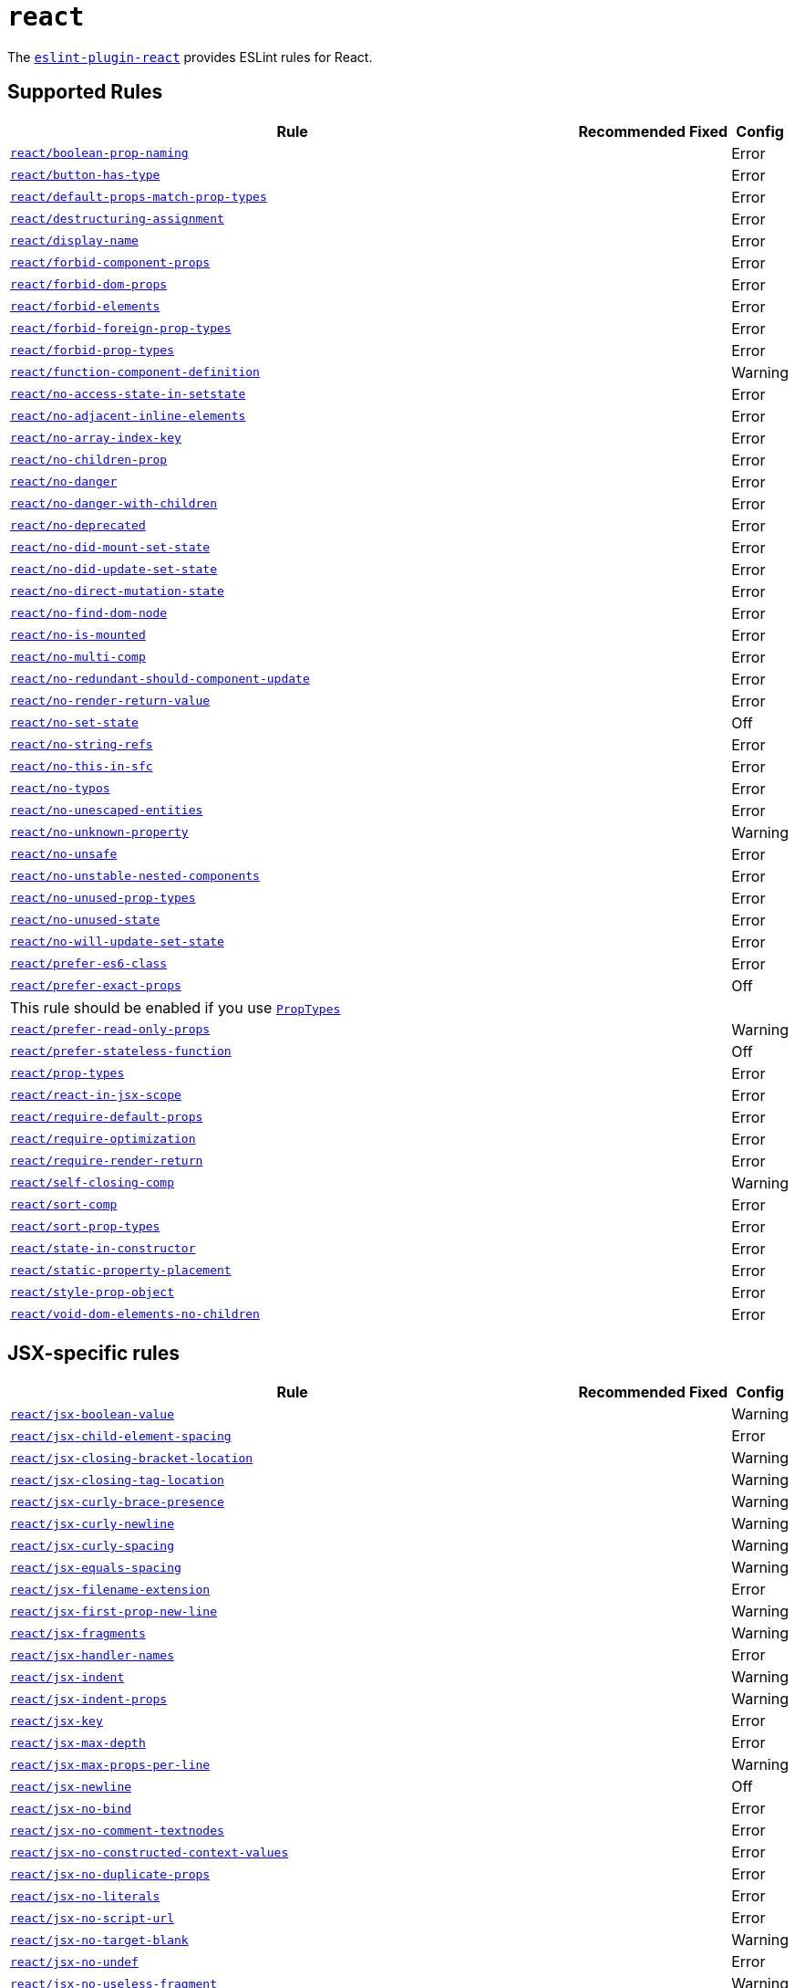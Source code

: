 = `react`

The `link:https://github.com/yannickcr/eslint-plugin-react[eslint-plugin-react]` provides ESLint rules for React.


== Supported Rules

[cols="~,1,1,1"]
|===
| Rule | Recommended | Fixed | Config

| `link:https://github.com/yannickcr/eslint-plugin-react/blob/master/docs/rules/boolean-prop-naming.md[react/boolean-prop-naming]`
|
|
| Error

| `link:https://github.com/yannickcr/eslint-plugin-react/blob/master/docs/rules/button-has-type.md[react/button-has-type]`
|
|
| Error

| `link:https://github.com/yannickcr/eslint-plugin-react/blob/master/docs/rules/default-props-match-prop-types.md[react/default-props-match-prop-types]`
|
|
| Error

| `link:https://github.com/yannickcr/eslint-plugin-react/blob/master/docs/rules/destructuring-assignment.md[react/destructuring-assignment]`
|
|
| Error

| `link:https://github.com/yannickcr/eslint-plugin-react/blob/master/docs/rules/display-name.md[react/display-name]`
|
|
| Error

| `link:https://github.com/yannickcr/eslint-plugin-react/blob/master/docs/rules/forbid-component-props.md[react/forbid-component-props]`
|
|
| Error

| `link:https://github.com/yannickcr/eslint-plugin-react/blob/master/docs/rules/forbid-dom-props.md[react/forbid-dom-props]`
|
|
| Error

| `link:https://github.com/yannickcr/eslint-plugin-react/blob/master/docs/rules/forbid-elements.md[react/forbid-elements]`
|
|
| Error

| `link:https://github.com/yannickcr/eslint-plugin-react/blob/master/docs/rules/forbid-foreign-prop-types.md[react/forbid-foreign-prop-types]`
|
|
| Error

| `link:https://github.com/yannickcr/eslint-plugin-react/blob/master/docs/rules/forbid-prop-types.md[react/forbid-prop-types]`
|
|
| Error

| `link:https://github.com/yannickcr/eslint-plugin-react/blob/master/docs/rules/function-component-definition.md[react/function-component-definition]`
|
|
| Warning

| `link:https://github.com/yannickcr/eslint-plugin-react/blob/master/docs/rules/no-access-state-in-setstate.md[react/no-access-state-in-setstate]`
|
|
| Error

| `link:https://github.com/yannickcr/eslint-plugin-react/blob/master/docs/rules/no-adjacent-inline-elements.md[react/no-adjacent-inline-elements]`
|
|
| Error

| `link:https://github.com/yannickcr/eslint-plugin-react/blob/master/docs/rules/no-array-index-key.md[react/no-array-index-key]`
|
|
| Error

| `link:https://github.com/yannickcr/eslint-plugin-react/blob/master/docs/rules/no-children-prop.md[react/no-children-prop]`
|
|
| Error

| `link:https://github.com/yannickcr/eslint-plugin-react/blob/master/docs/rules/no-danger.md[react/no-danger]`
|
|
| Error

| `link:https://github.com/yannickcr/eslint-plugin-react/blob/master/docs/rules/no-danger-with-children.md[react/no-danger-with-children]`
|
|
| Error

| `link:https://github.com/yannickcr/eslint-plugin-react/blob/master/docs/rules/no-deprecated.md[react/no-deprecated]`
|
|
| Error

| `link:https://github.com/yannickcr/eslint-plugin-react/blob/master/docs/rules/no-did-mount-set-state.md[react/no-did-mount-set-state]`
|
|
| Error

| `link:https://github.com/yannickcr/eslint-plugin-react/blob/master/docs/rules/no-did-update-set-state.md[react/no-did-update-set-state]`
|
|
| Error

| `link:https://github.com/yannickcr/eslint-plugin-react/blob/master/docs/rules/no-direct-mutation-state.md[react/no-direct-mutation-state]`
|
|
| Error

| `link:https://github.com/yannickcr/eslint-plugin-react/blob/master/docs/rules/no-find-dom-node.md[react/no-find-dom-node]`
|
|
| Error

| `link:https://github.com/yannickcr/eslint-plugin-react/blob/master/docs/rules/no-is-mounted.md[react/no-is-mounted]`
|
|
| Error

| `link:https://github.com/yannickcr/eslint-plugin-react/blob/master/docs/rules/no-multi-comp.md[react/no-multi-comp]`
|
|
| Error

| `link:https://github.com/yannickcr/eslint-plugin-react/blob/master/docs/rules/no-redundant-should-component-update.md[react/no-redundant-should-component-update]`
|
|
| Error

| `link:https://github.com/yannickcr/eslint-plugin-react/blob/master/docs/rules/no-render-return-value.md[react/no-render-return-value]`
|
|
| Error

| `link:https://github.com/yannickcr/eslint-plugin-react/blob/master/docs/rules/no-set-state.md[react/no-set-state]`
|
|
| Off

| `link:https://github.com/yannickcr/eslint-plugin-react/blob/master/docs/rules/no-string-refs.md[react/no-string-refs]`
|
|
| Error

| `link:https://github.com/yannickcr/eslint-plugin-react/blob/master/docs/rules/no-this-in-sfc.md[react/no-this-in-sfc]`
|
|
| Error

| `link:https://github.com/yannickcr/eslint-plugin-react/blob/master/docs/rules/no-typos.md[react/no-typos]`
|
|
| Error

| `link:https://github.com/yannickcr/eslint-plugin-react/blob/master/docs/rules/no-unescaped-entities.md[react/no-unescaped-entities]`
|
|
| Error

| `link:https://github.com/yannickcr/eslint-plugin-react/blob/master/docs/rules/no-unknown-property.md[react/no-unknown-property]`
|
|
| Warning

| `link:https://github.com/yannickcr/eslint-plugin-react/blob/master/docs/rules/no-unsafe.md[react/no-unsafe]`
|
|
| Error

| `link:https://github.com/yannickcr/eslint-plugin-react/blob/master/docs/rules/no-unstable-nested-components.md[react/no-unstable-nested-components]`
|
|
| Error

| `link:https://github.com/yannickcr/eslint-plugin-react/blob/master/docs/rules/no-unused-prop-types.md[react/no-unused-prop-types]`
|
|
| Error

| `link:https://github.com/yannickcr/eslint-plugin-react/blob/master/docs/rules/no-unused-state.md[react/no-unused-state]`
|
|
| Error

| `link:https://github.com/yannickcr/eslint-plugin-react/blob/master/docs/rules/no-will-update-set-state.md[react/no-will-update-set-state]`
|
|
| Error

| `link:https://github.com/yannickcr/eslint-plugin-react/blob/master/docs/rules/prefer-es6-class.md[react/prefer-es6-class]`
|
|
| Error

| `link:https://github.com/yannickcr/eslint-plugin-react/blob/master/docs/rules/prefer-exact-props.md[react/prefer-exact-props]`
|
|
| Off
4+| This rule should be enabled if you use `link:https://reactjs.org/docs/typechecking-with-proptypes.html[PropTypes]`

| `link:https://github.com/yannickcr/eslint-plugin-react/blob/master/docs/rules/prefer-read-only-props.md[react/prefer-read-only-props]`
|
|
| Warning

| `link:https://github.com/yannickcr/eslint-plugin-react/blob/master/docs/rules/prefer-stateless-function.md[react/prefer-stateless-function]`
|
|
| Off

| `link:https://github.com/yannickcr/eslint-plugin-react/blob/master/docs/rules/prop-types.md[react/prop-types]`
|
|
| Error

| `link:https://github.com/yannickcr/eslint-plugin-react/blob/master/docs/rules/react-in-jsx-scope.md[react/react-in-jsx-scope]`
|
|
| Error

| `link:https://github.com/yannickcr/eslint-plugin-react/blob/master/docs/rules/require-default-props.md[react/require-default-props]`
|
|
| Error

| `link:https://github.com/yannickcr/eslint-plugin-react/blob/master/docs/rules/require-optimization.md[react/require-optimization]`
|
|
| Error

| `link:https://github.com/yannickcr/eslint-plugin-react/blob/master/docs/rules/require-render-return.md[react/require-render-return]`
|
|
| Error

| `link:https://github.com/yannickcr/eslint-plugin-react/blob/master/docs/rules/self-closing-comp.md[react/self-closing-comp]`
|
|
| Warning

| `link:https://github.com/yannickcr/eslint-plugin-react/blob/master/docs/rules/sort-comp.md[react/sort-comp]`
|
|
| Error

| `link:https://github.com/yannickcr/eslint-plugin-react/blob/master/docs/rules/sort-prop-types.md[react/sort-prop-types]`
|
|
| Error

| `link:https://github.com/yannickcr/eslint-plugin-react/blob/master/docs/rules/state-in-constructor.md[react/state-in-constructor]`
|
|
| Error

| `link:https://github.com/yannickcr/eslint-plugin-react/blob/master/docs/rules/static-property-placement.md[react/static-property-placement]`
|
|
| Error

| `link:https://github.com/yannickcr/eslint-plugin-react/blob/master/docs/rules/style-prop-object.md[react/style-prop-object]`
|
|
| Error

| `link:https://github.com/yannickcr/eslint-plugin-react/blob/master/docs/rules/void-dom-elements-no-children.md[react/void-dom-elements-no-children]`
|
|
| Error

|===


== JSX-specific rules

[cols="~,1,1,1"]
|===
| Rule | Recommended | Fixed | Config

| `link:https://github.com/yannickcr/eslint-plugin-react/blob/master/docs/rules/jsx-boolean-value.md[react/jsx-boolean-value]`
|
|
| Warning

| `link:https://github.com/yannickcr/eslint-plugin-react/blob/master/docs/rules/jsx-child-element-spacing.md[react/jsx-child-element-spacing]`
|
|
| Error

| `link:https://github.com/yannickcr/eslint-plugin-react/blob/master/docs/rules/jsx-closing-bracket-location.md[react/jsx-closing-bracket-location]`
|
|
| Warning

| `link:https://github.com/yannickcr/eslint-plugin-react/blob/master/docs/rules/jsx-closing-tag-location.md[react/jsx-closing-tag-location]`
|
|
| Warning

| `link:https://github.com/yannickcr/eslint-plugin-react/blob/master/docs/rules/jsx-curly-brace-presence.md[react/jsx-curly-brace-presence]`
|
|
| Warning

| `link:https://github.com/yannickcr/eslint-plugin-react/blob/master/docs/rules/jsx-curly-newline.md[react/jsx-curly-newline]`
|
|
| Warning

| `link:https://github.com/yannickcr/eslint-plugin-react/blob/master/docs/rules/jsx-curly-spacing.md[react/jsx-curly-spacing]`
|
|
| Warning

| `link:https://github.com/yannickcr/eslint-plugin-react/blob/master/docs/rules/jsx-equals-spacing.md[react/jsx-equals-spacing]`
|
|
| Warning

| `link:https://github.com/yannickcr/eslint-plugin-react/blob/master/docs/rules/jsx-filename-extension.md[react/jsx-filename-extension]`
|
|
| Error

| `link:https://github.com/yannickcr/eslint-plugin-react/blob/master/docs/rules/jsx-first-prop-new-line.md[react/jsx-first-prop-new-line]`
|
|
| Warning

| `link:https://github.com/yannickcr/eslint-plugin-react/blob/master/docs/rules/jsx-fragments.md[react/jsx-fragments]`
|
|
| Warning

| `link:https://github.com/yannickcr/eslint-plugin-react/blob/master/docs/rules/jsx-handler-names.md[react/jsx-handler-names]`
|
|
| Error

| `link:https://github.com/yannickcr/eslint-plugin-react/blob/master/docs/rules/jsx-indent.md[react/jsx-indent]`
|
|
| Warning

| `link:https://github.com/yannickcr/eslint-plugin-react/blob/master/docs/rules/jsx-indent-props.md[react/jsx-indent-props]`
|
|
| Warning

| `link:https://github.com/yannickcr/eslint-plugin-react/blob/master/docs/rules/jsx-key.md[react/jsx-key]`
|
|
| Error

| `link:https://github.com/yannickcr/eslint-plugin-react/blob/master/docs/rules/jsx-max-depth.md[react/jsx-max-depth]`
|
|
| Error

| `link:https://github.com/yannickcr/eslint-plugin-react/blob/master/docs/rules/jsx-max-props-per-line.md[react/jsx-max-props-per-line]`
|
|
| Warning

| `link:https://github.com/yannickcr/eslint-plugin-react/blob/master/docs/rules/jsx-newline.md[react/jsx-newline]`
|
|
| Off

| `link:https://github.com/yannickcr/eslint-plugin-react/blob/master/docs/rules/jsx-no-bind.md[react/jsx-no-bind]`
|
|
| Error

| `link:https://github.com/yannickcr/eslint-plugin-react/blob/master/docs/rules/jsx-no-comment-textnodes.md[react/jsx-no-comment-textnodes]`
|
|
| Error

| `link:https://github.com/yannickcr/eslint-plugin-react/blob/master/docs/rules/jsx-no-constructed-context-values.md[react/jsx-no-constructed-context-values]`
|
|
| Error

| `link:https://github.com/yannickcr/eslint-plugin-react/blob/master/docs/rules/jsx-no-duplicate-props.md[react/jsx-no-duplicate-props]`
|
|
| Error

| `link:https://github.com/yannickcr/eslint-plugin-react/blob/master/docs/rules/jsx-no-literals.md[react/jsx-no-literals]`
|
|
| Error

| `link:https://github.com/yannickcr/eslint-plugin-react/blob/master/docs/rules/jsx-no-script-url.md[react/jsx-no-script-url]`
|
|
| Error

| `link:https://github.com/yannickcr/eslint-plugin-react/blob/master/docs/rules/jsx-no-target-blank.md[react/jsx-no-target-blank]`
|
|
| Warning

| `link:https://github.com/yannickcr/eslint-plugin-react/blob/master/docs/rules/jsx-no-undef.md[react/jsx-no-undef]`
|
|
| Error

| `link:https://github.com/yannickcr/eslint-plugin-react/blob/master/docs/rules/jsx-no-useless-fragment.md[react/jsx-no-useless-fragment]`
|
|
| Warning

| `link:https://github.com/yannickcr/eslint-plugin-react/blob/master/docs/rules/jsx-one-expression-per-line.md[react/jsx-one-expression-per-line]`
|
|
| Warning

| `link:https://github.com/yannickcr/eslint-plugin-react/blob/master/docs/rules/jsx-pascal-case.md[react/jsx-pascal-case]`
|
|
| Error

| `link:https://github.com/yannickcr/eslint-plugin-react/blob/master/docs/rules/jsx-props-no-multi-spaces.md[react/jsx-props-no-multi-spaces]`
|
|
| Warning

| `link:https://github.com/yannickcr/eslint-plugin-react/blob/master/docs/rules/jsx-props-no-spreading.md[react/jsx-props-no-spreading]`
|
|
| Error

| `link:https://github.com/yannickcr/eslint-plugin-react/blob/master/docs/rules/jsx-sort-default-props.md[react/jsx-sort-default-props]`
|
|
| Error

| `link:https://github.com/yannickcr/eslint-plugin-react/blob/master/docs/rules/jsx-sort-props.md[react/jsx-sort-props]`
|
|
| Warning

| `link:https://github.com/yannickcr/eslint-plugin-react/blob/master/docs/rules/jsx-space-before-closing.md[react/jsx-space-before-closing]`
|
|
| Off

| `link:https://github.com/yannickcr/eslint-plugin-react/blob/master/docs/rules/jsx-tag-spacing.md[react/jsx-tag-spacing]`
|
|
| Warning

| `link:https://github.com/yannickcr/eslint-plugin-react/blob/master/docs/rules/jsx-uses-react.md[react/jsx-uses-react]`
|
|
| Error

| `link:https://github.com/yannickcr/eslint-plugin-react/blob/master/docs/rules/jsx-uses-vars.md[react/jsx-uses-vars]`
|
|
| Error

| `link:https://github.com/yannickcr/eslint-plugin-react/blob/master/docs/rules/jsx-wrap-multilines.md[react/jsx-wrap-multilines]`
|
|
| Warning

|===
